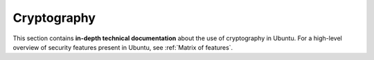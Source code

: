 Cryptography
============

This section contains **in-depth technical documentation** about the use of cryptography in Ubuntu. For a high-level overview of security features present in Ubuntu, see :ref:`Matrix of features`.